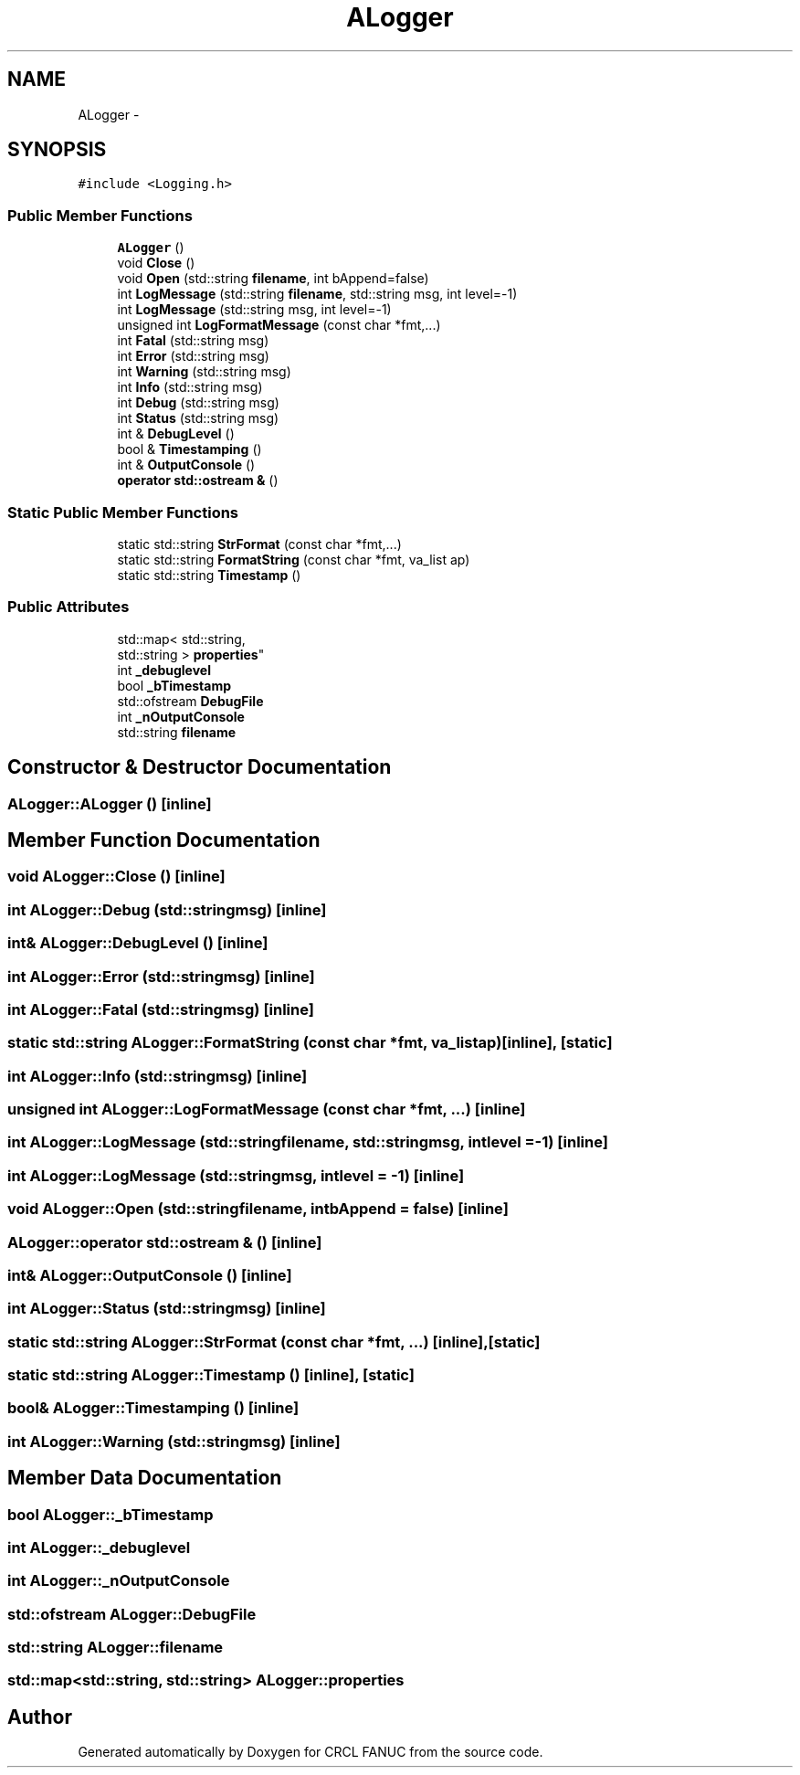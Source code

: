 .TH "ALogger" 3 "Fri Apr 15 2016" "CRCL FANUC" \" -*- nroff -*-
.ad l
.nh
.SH NAME
ALogger \- 
.SH SYNOPSIS
.br
.PP
.PP
\fC#include <Logging\&.h>\fP
.SS "Public Member Functions"

.in +1c
.ti -1c
.RI "\fBALogger\fP ()"
.br
.ti -1c
.RI "void \fBClose\fP ()"
.br
.ti -1c
.RI "void \fBOpen\fP (std::string \fBfilename\fP, int bAppend=false)"
.br
.ti -1c
.RI "int \fBLogMessage\fP (std::string \fBfilename\fP, std::string msg, int level=-1)"
.br
.ti -1c
.RI "int \fBLogMessage\fP (std::string msg, int level=-1)"
.br
.ti -1c
.RI "unsigned int \fBLogFormatMessage\fP (const char *fmt,\&.\&.\&.)"
.br
.ti -1c
.RI "int \fBFatal\fP (std::string msg)"
.br
.ti -1c
.RI "int \fBError\fP (std::string msg)"
.br
.ti -1c
.RI "int \fBWarning\fP (std::string msg)"
.br
.ti -1c
.RI "int \fBInfo\fP (std::string msg)"
.br
.ti -1c
.RI "int \fBDebug\fP (std::string msg)"
.br
.ti -1c
.RI "int \fBStatus\fP (std::string msg)"
.br
.ti -1c
.RI "int & \fBDebugLevel\fP ()"
.br
.ti -1c
.RI "bool & \fBTimestamping\fP ()"
.br
.ti -1c
.RI "int & \fBOutputConsole\fP ()"
.br
.ti -1c
.RI "\fBoperator std::ostream &\fP ()"
.br
.in -1c
.SS "Static Public Member Functions"

.in +1c
.ti -1c
.RI "static std::string \fBStrFormat\fP (const char *fmt,\&.\&.\&.)"
.br
.ti -1c
.RI "static std::string \fBFormatString\fP (const char *fmt, va_list ap)"
.br
.ti -1c
.RI "static std::string \fBTimestamp\fP ()"
.br
.in -1c
.SS "Public Attributes"

.in +1c
.ti -1c
.RI "std::map< std::string, 
.br
std::string > \fBproperties\fP"
.br
.ti -1c
.RI "int \fB_debuglevel\fP"
.br
.ti -1c
.RI "bool \fB_bTimestamp\fP"
.br
.ti -1c
.RI "std::ofstream \fBDebugFile\fP"
.br
.ti -1c
.RI "int \fB_nOutputConsole\fP"
.br
.ti -1c
.RI "std::string \fBfilename\fP"
.br
.in -1c
.SH "Constructor & Destructor Documentation"
.PP 
.SS "ALogger::ALogger ()\fC [inline]\fP"

.SH "Member Function Documentation"
.PP 
.SS "void ALogger::Close ()\fC [inline]\fP"

.SS "int ALogger::Debug (std::stringmsg)\fC [inline]\fP"

.SS "int& ALogger::DebugLevel ()\fC [inline]\fP"

.SS "int ALogger::Error (std::stringmsg)\fC [inline]\fP"

.SS "int ALogger::Fatal (std::stringmsg)\fC [inline]\fP"

.SS "static std::string ALogger::FormatString (const char *fmt, va_listap)\fC [inline]\fP, \fC [static]\fP"

.SS "int ALogger::Info (std::stringmsg)\fC [inline]\fP"

.SS "unsigned int ALogger::LogFormatMessage (const char *fmt, \&.\&.\&.)\fC [inline]\fP"

.SS "int ALogger::LogMessage (std::stringfilename, std::stringmsg, intlevel = \fC-1\fP)\fC [inline]\fP"

.SS "int ALogger::LogMessage (std::stringmsg, intlevel = \fC-1\fP)\fC [inline]\fP"

.SS "void ALogger::Open (std::stringfilename, intbAppend = \fCfalse\fP)\fC [inline]\fP"

.SS "ALogger::operator std::ostream & ()\fC [inline]\fP"

.SS "int& ALogger::OutputConsole ()\fC [inline]\fP"

.SS "int ALogger::Status (std::stringmsg)\fC [inline]\fP"

.SS "static std::string ALogger::StrFormat (const char *fmt, \&.\&.\&.)\fC [inline]\fP, \fC [static]\fP"

.SS "static std::string ALogger::Timestamp ()\fC [inline]\fP, \fC [static]\fP"

.SS "bool& ALogger::Timestamping ()\fC [inline]\fP"

.SS "int ALogger::Warning (std::stringmsg)\fC [inline]\fP"

.SH "Member Data Documentation"
.PP 
.SS "bool ALogger::_bTimestamp"

.SS "int ALogger::_debuglevel"

.SS "int ALogger::_nOutputConsole"

.SS "std::ofstream ALogger::DebugFile"

.SS "std::string ALogger::filename"

.SS "std::map<std::string, std::string> ALogger::properties"


.SH "Author"
.PP 
Generated automatically by Doxygen for CRCL FANUC from the source code\&.
